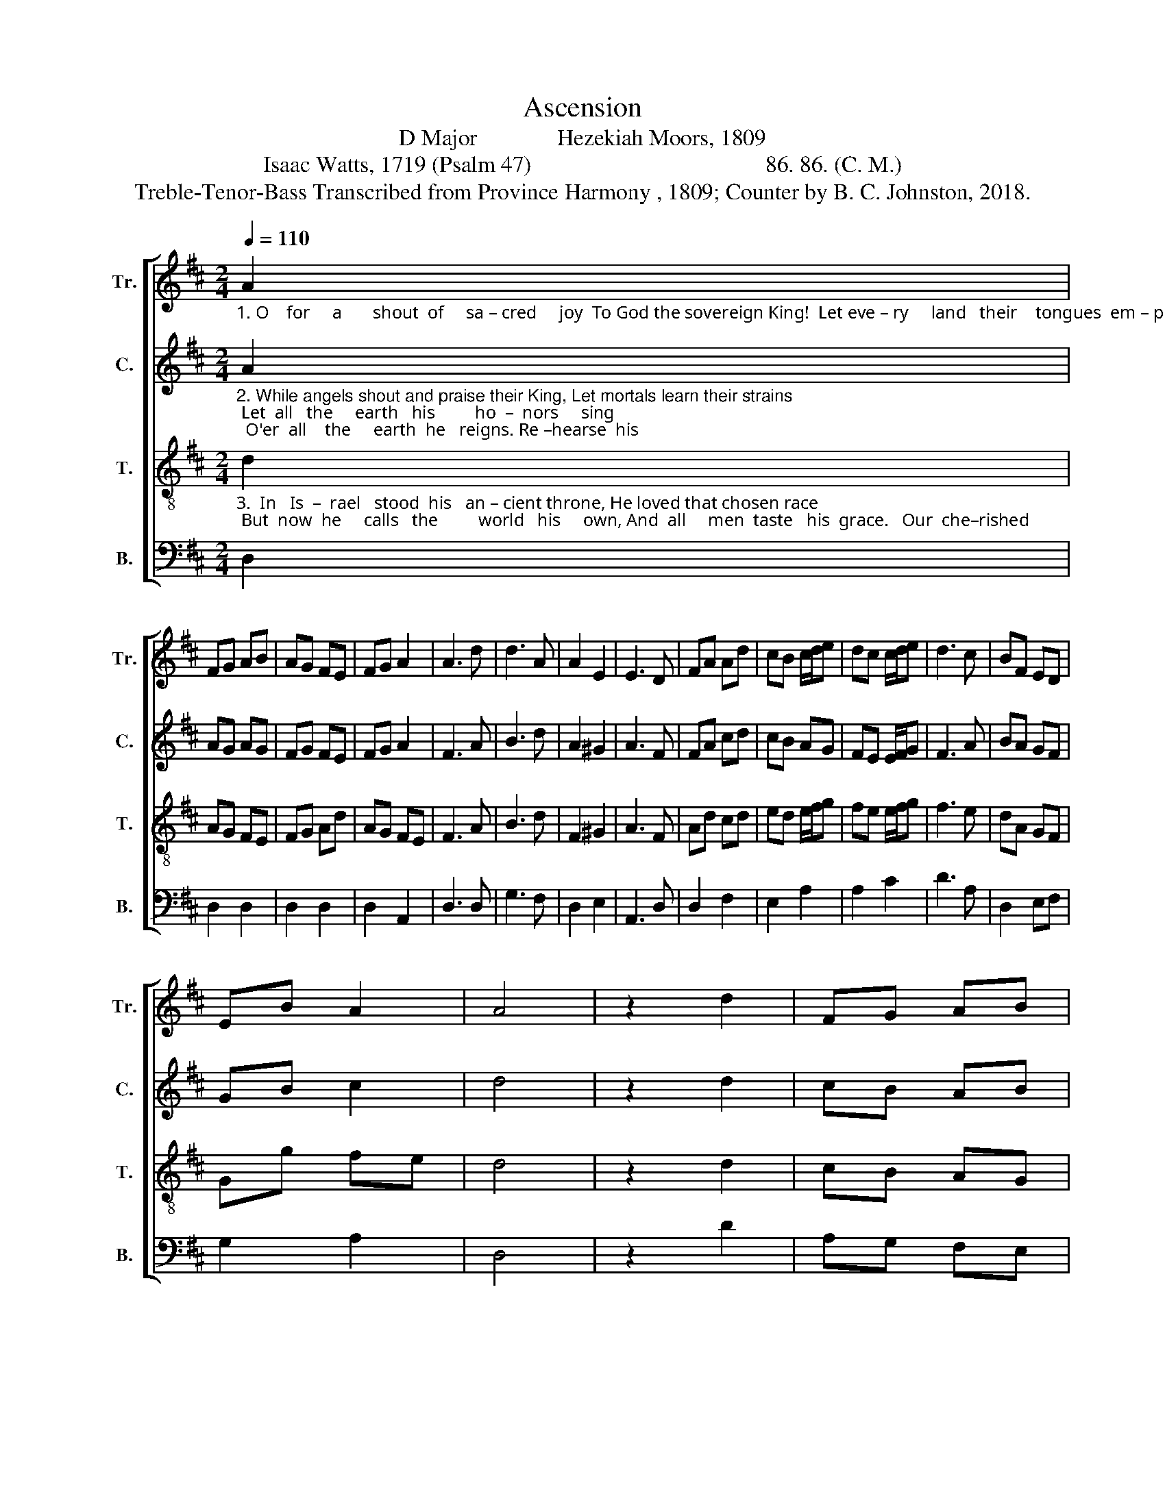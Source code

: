 X:1
T:Ascension
T:D Major              Hezekiah Moors, 1809
T:Isaac Watts, 1719 (Psalm 47)                                         86. 86. (C. M.)
T:Treble-Tenor-Bass Transcribed from Province Harmony , 1809; Counter by B. C. Johnston, 2018.
%%score [ 1 2 3 4 ]
L:1/8
Q:1/4=110
M:2/4
K:D
V:1 treble nm="Tr." snm="Tr."
V:2 treble nm="C." snm="C."
V:3 treble-8 nm="T." snm="T."
V:4 bass nm="B." snm="B."
V:1
"_1. O    for     a       shout  of     sa – cred     joy  To God the sovereign King!  Let eve – ry     land   their    tongues  em – ploy,  And  hymns  of   tri – umph  sing.   Je – sus    our" A2 | %1
 FG AB | AG FE | FG A2 | A3 d | d3 A | A2 E2 | E3 D | FA Ad | cB c/d/e | dc c/d/e | d3 c | BF ED | %13
 EB A2 | A4 | z2 d2 | FG AB | %17
"_1. God  a–scends  on     high, His heav'nly guards around  At – tend him   ri – sing  through   the  sky,  With  trumpets'  joyful  sound,  With trum – pets'       joy – ful,  joyful  sound." A3 F/D/ | %18
 B2 e>d | (d c2) A | A2 A2 | A2 A2 | A3 z | z4 | z4 | z4 | z2 z F | GF FA | ^G2 E2 | E3 F | F2 B2 | %31
 AB Ag | f2 e2 | d4 |] %34
V:2
"_2. While angels shout and praise their King, Let mortals learn their strains; Let  all   the     earth   his         ho  –  nors     sing;  O'er  all    the     earth  he   reigns. Re –hearse  his" A2 | %1
 AG AG | FG FE | FG A2 | F3 A | B3 d | A2 ^G2 | A3 F | FA cd | cB AG | FE E/F/G | F3 A | BA GF | %13
 GB c2 | d4 | z2 d2 | cB AB | %17
"_2. praise with awe profound,  Let knowledge lead the song,  Nor mock him  with   a    so – lemn  sound  Up – on  a  thoughtless tongue, Up – on    a  thoughtless, thoughtless tongue." A3 A/F/ | %18
 B2 ^G2 | A3 A | d2 d2 | dc B2 | A3 z | z4 | z4 | z4 | z2 z A | BA FA | ^G2 G2 | A3 A | %30
 FG/A/ BA/G/ | AB AG | F2 A2 | A4 |] %34
V:3
"_3.  In   Is  –  rael   stood  his   an – cient throne, He loved that chosen race; But  now  he     calls   the         world   his     own, And  all     men  taste   his  grace.   Our  che–rished" d2 | %1
 AG FE | FG Ad | AG FE | F3 A | B3 d | F2 ^G2 | A3 F | Ad cd | ed e/f/g | fe e/f/g | f3 e | dA GF | %13
 Gg fe | d4 | z2 d2 | cB AG | %17
"_3.  country is the Lord's,  There Abraham's God is known;  While powers and princes, shields and swords, Submit  be – fore his throne, Sub – mit   be    –    fore,  be–fore his throne." F3 A | %18
 d2 ^g2 | a3 c | d2 d2 | dc ed | d3 A | GB AF | EG FE | FG Ad | (d c2) A | BA AF | E2 ^G2 | A3 A | %30
 de/f/ ef/g/ | ag fe | d2 c2 | d4 |] %34
V:4
 D,2 | D,2 D,2 | D,2 D,2 | D,2 A,,2 | D,3 D, | G,3 F, | D,2 E,2 | A,,3 D, | D,2 F,2 | E,2 A,2 | %10
 A,2 C2 | D3 A, | D,2 E,F, | G,2 A,2 | D,4 | z2 D2 | A,G, F,E, | %17
"________________________________________________________________\nEdited by B. C. Johnston, 2018\n   1. Grace eighth notes converted to normal eighth notes in measures 20 and 27. \n   2. Counter part written." D,3 F, | %18
 G,2 E,2 | A,3 A, | D,2 D,2 | A,,2 A,,2 | D,3 D, | E,2 F,2 | E,2 F,2 | F,E, D,2 | A,3 D, | %27
 D,2 D,2 | E,2 E,2 | A,,3 D, | D,2 E,2 | F,G, A,2 | D2 A,2 | D,4 |] %34

